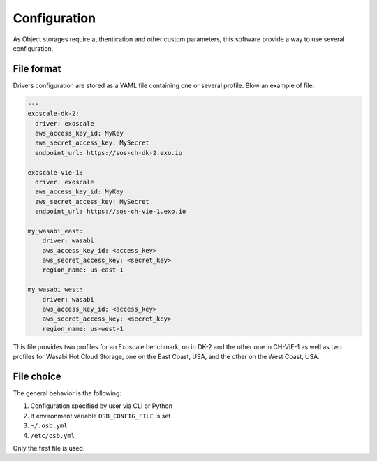 Configuration
=============

As Object storages require authentication and other custom parameters,
this software provide a way to use several configuration.

File format
-----------

Drivers configuration are stored as a YAML file containing one or several profile. Blow an example of file:

.. code-block:: yaml

    ---
    exoscale-dk-2:
      driver: exoscale
      aws_access_key_id: MyKey
      aws_secret_access_key: MySecret
      endpoint_url: https://sos-ch-dk-2.exo.io

    exoscale-vie-1:
      driver: exoscale
      aws_access_key_id: MyKey
      aws_secret_access_key: MySecret
      endpoint_url: https://sos-ch-vie-1.exo.io

    my_wasabi_east:
        driver: wasabi
        aws_access_key_id: <access_key>
        aws_secret_access_key: <secret_key>
        region_name: us-east-1

    my_wasabi_west:
        driver: wasabi
        aws_access_key_id: <access_key>
        aws_secret_access_key: <secret_key>
        region_name: us-west-1

This file provides two profiles for an Exoscale benchmark, on in DK-2 and the other one in CH-VIE-1
as well as two profiles for Wasabi Hot Cloud Storage, one on the East Coast, USA, and the other on the West Coast, USA.

File choice
-----------

The general behavior is the following:

#. Configuration specified by user via CLI or Python
#. If environment variable ``OSB_CONFIG_FILE`` is set
#. ``~/.osb.yml``
#. ``/etc/osb.yml``

Only the first file is used.
